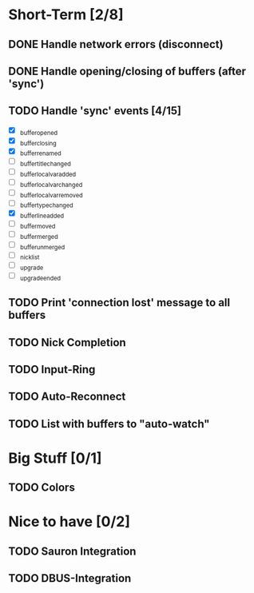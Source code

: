 * Short-Term [2/8]
** DONE Handle network errors (disconnect)
   CLOSED: [2013-01-10 Thu 22:48]
** DONE Handle opening/closing of buffers (after 'sync')
   CLOSED: [2013-01-13 Sun 02:06]
** TODO Handle 'sync' events [4/15]
   - [X] _buffer_opened
   - [X] _buffer_closing
   - [X] _buffer_renamed
   - [ ] _buffer_title_changed
   - [ ] _buffer_localvar_added
   - [ ] _buffer_localvar_changed
   - [ ] _buffer_localvar_removed
   - [ ] _buffer_type_changed
   - [X] _buffer_line_added
   - [ ] _buffer_moved
   - [ ] _buffer_merged
   - [ ] _buffer_unmerged
   - [ ] _nicklist
   - [ ] _upgrade
   - [ ] _upgrade_ended
** TODO Print 'connection lost' message to all buffers
** TODO Nick Completion
** TODO Input-Ring
** TODO Auto-Reconnect
** TODO List with buffers to "auto-watch"

* Big Stuff [0/1]
** TODO Colors

* Nice to have [0/2]
** TODO Sauron Integration
** TODO DBUS-Integration
